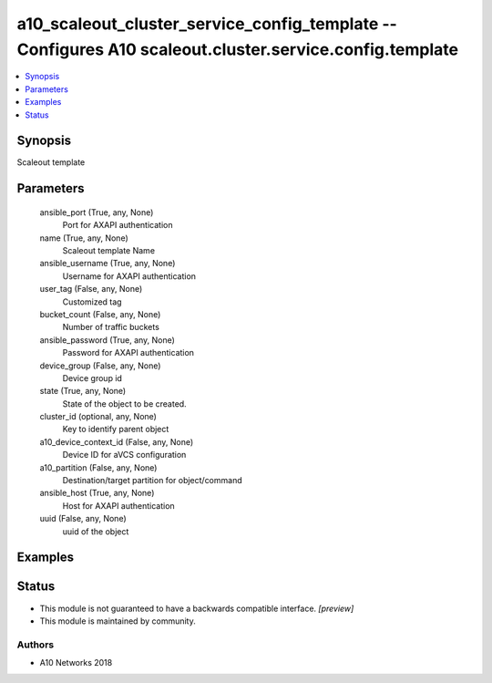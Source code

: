 .. _a10_scaleout_cluster_service_config_template_module:


a10_scaleout_cluster_service_config_template -- Configures A10 scaleout.cluster.service.config.template
=======================================================================================================

.. contents::
   :local:
   :depth: 1


Synopsis
--------

Scaleout template






Parameters
----------

  ansible_port (True, any, None)
    Port for AXAPI authentication


  name (True, any, None)
    Scaleout template Name


  ansible_username (True, any, None)
    Username for AXAPI authentication


  user_tag (False, any, None)
    Customized tag


  bucket_count (False, any, None)
    Number of traffic buckets


  ansible_password (True, any, None)
    Password for AXAPI authentication


  device_group (False, any, None)
    Device group id


  state (True, any, None)
    State of the object to be created.


  cluster_id (optional, any, None)
    Key to identify parent object


  a10_device_context_id (False, any, None)
    Device ID for aVCS configuration


  a10_partition (False, any, None)
    Destination/target partition for object/command


  ansible_host (True, any, None)
    Host for AXAPI authentication


  uuid (False, any, None)
    uuid of the object









Examples
--------

.. code-block:: yaml+jinja

    





Status
------




- This module is not guaranteed to have a backwards compatible interface. *[preview]*


- This module is maintained by community.



Authors
~~~~~~~

- A10 Networks 2018

